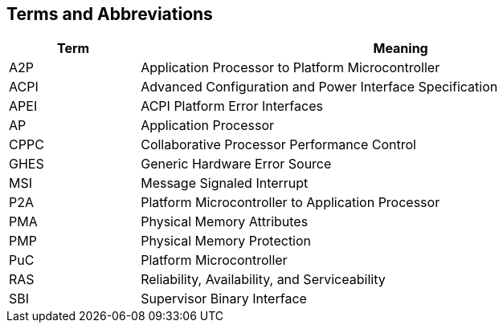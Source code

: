 == Terms and Abbreviations

[cols="1,4", width=95%, options="header"]
|===
| Term  | Meaning

| A2P   | Application Processor to Platform Microcontroller
| ACPI  | Advanced Configuration and Power Interface Specification
| APEI  | ACPI Platform Error Interfaces
| AP    | Application Processor
| CPPC  | Collaborative Processor Performance Control
| GHES  | Generic Hardware Error Source
| MSI   | Message Signaled Interrupt
| P2A   | Platform Microcontroller to Application Processor
| PMA   | Physical Memory Attributes
| PMP   | Physical Memory Protection
| PuC   | Platform Microcontroller
| RAS   | Reliability, Availability, and Serviceability
| SBI   | Supervisor Binary Interface
|===